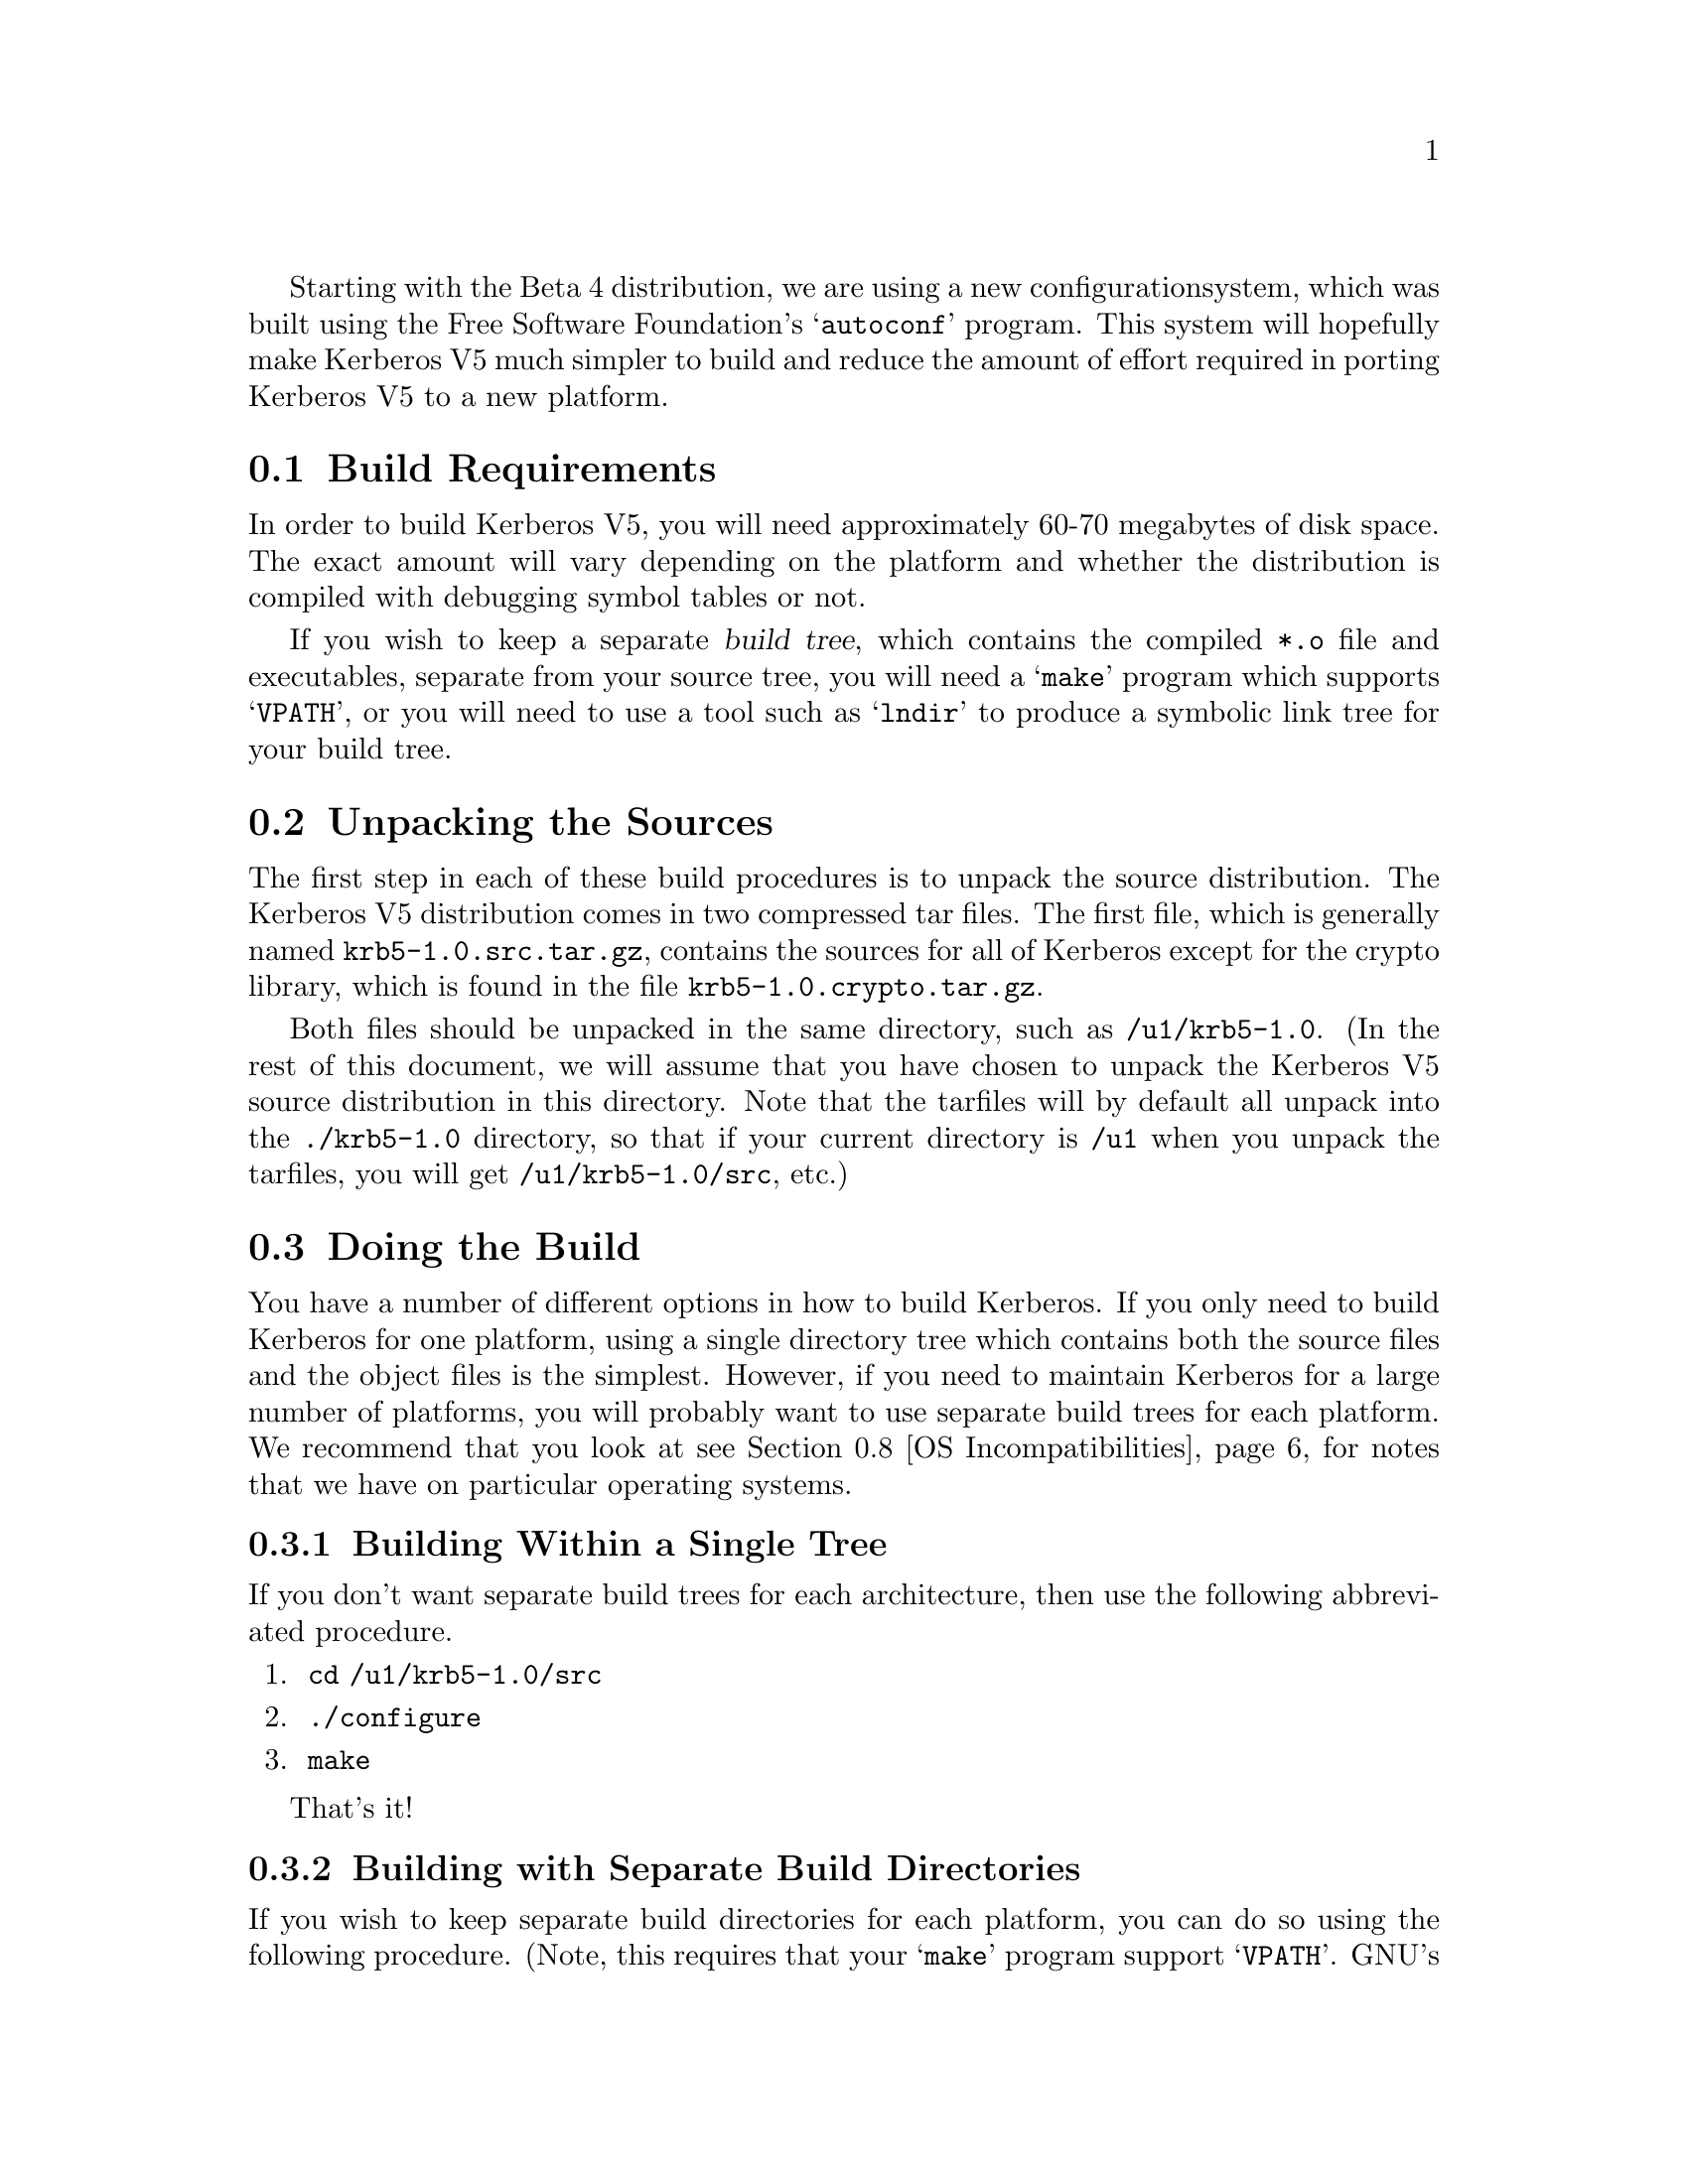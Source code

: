 Starting with the Beta 4 distribution, we are using a new configuration
system, which was built using the Free Software Foundation's
@samp{autoconf} program.  This system will hopefully make Kerberos V5
much simpler to build and reduce the amount of effort required in
porting Kerberos V5 to a new platform.

@menu
* Build Requirements::          How much disk space, etc. you need to
                                           build Kerberos.
* Unpacking the Sources::       Preparing the source tree.
* Doing the Build::             Compiling Kerberos.
* Testing the Build::           Making sure Kerberos built correctly.
* Options to Configure::        Command-line options to Configure
* osconf.h::                    Header file-specific configurations
* Shared Library Support::      Building Shared Libraries for Kerberos V5
* OS Incompatibilities::        Special cases to watch for.
* Using Autoconf::              Modifying Kerberos V5's 
                                            configuration scripts.
@end menu

@node Build Requirements, Unpacking the Sources, Building Kerberos V5, Building Kerberos V5
@section Build Requirements

In order to build Kerberos V5, you will need approximately 60-70
megabytes of disk space.  The exact amount will vary depending on the
platform and whether the distribution is compiled with debugging symbol
tables or not.

If you wish to keep a separate @dfn{build tree}, which contains the compiled
@file{*.o} file and executables, separate from your source tree, you
will need a @samp{make} program which supports @samp{VPATH}, or
you will need to use a tool such as @samp{lndir} to produce a symbolic
link tree for your build tree.

@node Unpacking the Sources, Doing the Build, Build Requirements, Building Kerberos V5
@section Unpacking the Sources

The first step in each of these build procedures is to unpack the source
distribution.  The Kerberos V5 distribution comes in two compressed tar
files.  The first file, which is generally named
@file{krb5-1.0.src.tar.gz}, contains the sources for all of Kerberos
except for the crypto library, which is found in the file
@file{krb5-1.0.crypto.tar.gz}.

Both files should be unpacked in the same directory, such as
@file{/u1/krb5-1.0}.  (In the rest of this document, we will assume that
you have chosen to unpack the Kerberos V5 source distribution in this
directory.  Note that the tarfiles will by default all unpack into the
@file{./krb5-1.0} directory, so that if your current directory is
@file{/u1} when you unpack the tarfiles, you will get
@file{/u1/krb5-1.0/src}, etc.)


@node Doing the Build, Testing the Build, Unpacking the Sources, Building Kerberos V5
@section Doing the Build

You have a number of different options in how to build Kerberos.  If you
only need to build Kerberos for one platform, using a single directory
tree which contains both the source files and the object files is the
simplest.  However, if you need to maintain Kerberos for a large number
of platforms, you will probably want to use separate build trees for
each platform. We recommend that you look at see @ref{OS
Incompatibilities} for notes that we have on particular operating
systems. 

@menu
* Building Within a Single Tree::  
* Building with Separate Build Directories::  
* Building using lndir::        
@end menu

@node Building Within a Single Tree, Building with Separate Build Directories, Doing the Build, Doing the Build
@subsection Building Within a Single Tree

If you don't want separate build trees for each architecture, then
use the following abbreviated procedure.

@enumerate
@item
 @code{cd /u1/krb5-1.0/src}
@item
 @code{./configure}
@item
 @code{make}
@end enumerate

That's it!

@node Building with Separate Build Directories, Building using lndir, Building Within a Single Tree, Doing the Build
@subsection Building with Separate Build Directories

If you wish to keep separate build directories for each platform, you
can do so using the following procedure.  (Note, this requires that your
@samp{make} program support @samp{VPATH}.  GNU's make will provide this
functionality, for example.)  If your @samp{make} program does not
support this, see the next section.

For example, if you wish to create a build directory for @code{pmax} binaries
you might use the following procedure:

@enumerate
@item 
@code{mkdir /u1/krb5-1.0/pmax}
@item
 @code{cd /u1/krb5-1.0/pmax}
@item
 @code{../src/configure}
@item
 @code{make}
@end enumerate

@node Building using lndir,  , Building with Separate Build Directories, Doing the Build
@subsection Building Using @samp{lndir}

If you wish to keep separate build directories for each platform, and
you do not have access to a @samp{make} program which supports @samp{VPATH},
all is not lost.  You can use the @samp{lndir} program to create
symbolic link trees in your build directory.

For example, if you wish to create a build directory for solaris binaries
you might use the following procedure:

@enumerate
@item
 @code{mkdir /u1/krb5-1.0/solaris}
@item
 @code{cd /u1/krb5-1.0/solaris}
@item
 @code{/u1/krb5-1.0/src/util/lndir `pwd`/../src}
@item
 @code{./configure}
@item
 @code{make}
@end enumerate

You must give an absolute pathname to @samp{lndir} because it has a bug that
makes it fail for relative pathnames. Note that this version differs
from the latest version as distributed and installed by the XConsortium
with X11R6. Either version should be acceptable.

@node Testing the Build, Options to Configure, Doing the Build, Building Kerberos V5
@section Testing the Build

The Kerberos V5 distribution comes with built-in regression tests.  To
run them, simply type the following command while in the top-level build
directory (i.e., the directory where you sent typed @samp{make} to start
building Kerberos; see @ref{Doing the Build}.): 

@example
% make check
@end example

@menu
* The DejaGnu Tests::           
* The KADM5 Tests::     
@end menu

@node The DejaGnu Tests,  The KADM5 Tests, Testing the Build, Testing the Build
@subsection The DejaGnu Tests 

Some of the built-in regression tests are setup to use the DejaGnu
framework for running tests. These tests tend to be more comprehensive
than the normal built-in tests as they setup test servers and test
client/server activities. 

DejaGnu may be found wherever GNU software is archived.  

Most of the tests are setup to run as a non-privledged user.  For some
of these to work properly, either (a) the user running the tests must
either not have a .k5login file in the home directory or (b) the
.k5login must contain an entry for @code{<username>@@KRBTEST.COM}.
There are two series of tests (@samp{rlogind} and @samp{telnetd}) which
require the ability to @samp{rlogin} as root to the local
machine. Admittedly, this does require the use of a @file{.rhosts} file
or some authenticated means. @footnote{If you are fortunate enough to
have a previous version of Kerberos V5 or V4 installed, and the Kerberos
rlogin is first in your path, you can setup @file{.k5login} or
@file{.klogin} respectively to allow you access.}

If you cannot obtain root access to your machine, all the other tests
will still run. Note however, with DejaGnu 1.2, the "untested testcases"
will cause the testsuite to exit with a non-zero exit status which
@samp{make} will consider a failure of the testing process. Do not worry
about this, as these tests are the last run when @samp{make check} is
executed from the top level of the build tree.  This problem does not
exist with DejaGnu 1.3.

@node The KADM5 Tests,  , The DejaGnu Tests, Testing the Build
@subsection The KADM5 Tests

Regression tests for the KADM5 system, including the GSS-RPC, KADM5
client and server libraries, and kpasswd, are also included in this
release.  Each set of KADM5 tests is contained in a sub-directory called
@code{unit-test} directly below the system being tested.  For example,
lib/rpc/unit-test contains the tests for GSS-RPC.  The tests are all
based on DejaGnu (but they are not actually called part of "The DejaGnu
tests," whose naming predates the inclusion of the KADM5 system).  In
addition, they require the Tool Command Language (TCL) header files and
libraries to be available during compilation and some of the tests also
require Perl in order to operate.  If all of these resources are not
available during configuration, the KADM5 tests will not run.  The TCL
installation directory can be specified with the @code{--with-tcl}
configure option (see @xref{Options to Configure}).  The runtest and
perl programs must be in the current execution path.

If you install DejaGnu, TCL, or Perl after configuring and building
Kerberos and then want to run the KADM5 tests, you will need to
re-configure the tree and run @code{make} at the top level again to make
sure all the proper programs are built.  To save time, you actually only
need to reconfigure and build in the directories src/kadmin/testing,
src/lib/rpc, src/lib/kadm5, and src/kpasswd.

@node Options to Configure, osconf.h, Testing the Build, Building Kerberos V5
@section Options to Configure 

There are a number of options to @samp{configure} which you can use to
control how the Kerberos distribution is built.  The following table
lists the most commonly used options to Kerberos V5's @samp{configure}
program.

@table @code

@item --help

Provides help to configure. This will list the set of commonly used
options for building Kerberos.

@item --prefix=DIR

By default, Kerberos will install the package's files rooted at
`/usr/local' as in `/usr/local/bin', `/usr/local/sbin', etc. If you
desire a different location use this option.

@item --exec-prefix=DIR

This option allows one to separate the architecture independent programs
from the configuration files and manual pages. 

@item --localstatedir=DIR

This option sets the directory for locally modifiable single-machine
data.  In Kerberos, this mostly is useful for setting a location for the
KDC data files, as they will be installed in LOCALSTATEDIR/krb5kdc,
which is by default PREFIX/var/krb5kdc.

@item --with-cc=COMPILER

Use @code{COMPILER} as the C compiler.

@item --with-ccopts=FLAGS

Use @code{FLAGS} as the default set of C compiler flags.

Note that if you use the native Ultrix compiler on a
DECstation you are likely to lose if you pass no flags to cc; md4.c
takes an estimated 3,469 billion years to compile if you provide neither
the @samp{-g} flag nor the @samp{-O} flag to @samp{cc}.

@item --with-cppopts=CPPOPTS 

Use @code{CPPOPTS} as the default set of C preprocessor flags.  The most
common use of this option is to select certain @code{#define}'s for use
with the operating system's include files.

@item --with-linker=LINKER

Use @code{LINKER} as the default loader if it should be different from C
compiler as specified above.

@item --with-ldopts=LDOPTS

This option allows one to specify optional arguments to be passed to the
linker. This might be used to specify optional library paths.

@item  --with-krb4

This option enables Kerberos V4 backwards compatibility using the
builtin Kerberos V4 library.

@item  --with-krb4=KRB4DIR 

This option enables Kerberos V4 backwards compatibility using a
pre-existing Kerberos V4 installation.  The directory specified by
@code{KRB4DIR} specifies where the V4 header files should be found
(@file{/KRB4DIR/include}) as well as where the V4 Kerberos library
should be found (@file{/KRB4DIR/lib}).

@item  --without-krb4

Disables Kerberos V4 backwards compatibility. This prevents Kerberos V4
clients from using the V5 services including the KDC. This would be
useful if you know you will never install or need to interact with V4
clients. 

@item --with-netlib[=libs]

Allows for suppression of or replacement of network libraries. By
default, Kerberos V5 configuration will look for @code{-lnsl} and
@code{-lsocket}. If your operating system has a broken resolver library
(see @ref{Solaris versions 2.0 through 2.3}) or fails to pass the tests in
@file{src/tests/resolv} you will need to use this option.

@item --enable-shared

This option will turn on the building and use of shared library objects
in the Kerberos build. This option is only supported on certain
platforms. 

@item --with-vague-errors

If enabled, gives vague and unhelpful error messages to the client... er,
attacker.  (Needed to meet silly government regulations; most other
sites will want to keep this undefined.)

@item --with-kdc-kdb-update

Set this option if you want to allow the KDC to modify the Kerberos
database; this allows the last request information to be updated, as
well as the failure count information.  Note that this doesn't work if
you're using slave servers!!!  It also causes the database to be
modified (and thus needing to be locked) frequently. Please note that
the implementors do not regularly test this feature.

@item --with-tcl=TCLPATH

Some of the unit-tests in the build tree rely upon using a program in
Tcl. The directory specified by @code{TCLPATH} specifies where the Tcl
header file (@file{/TCLPATH/include/tcl.h} as well as where the Tcl
library should be found (@file{/TCLPATH/lib}).

@end table

For example, in order to configure Kerberos on a Solaris machine using
the @samp{suncc} with the optimizer turned on, run the configure
script with the following options:

@example
% ./configure --with-cc=suncc --with-ccopts=-O
@end example

@node osconf.h, Shared Library Support, Options to Configure, Building Kerberos V5
@section @file{osconf.h}

There is one configuration file which you may wish to edit to control
various compile-time parameters in the Kerberos distribution:
@file{include/krb5/stock/osconf.h}. The list that follows is by no means
complete, just some of the more interesting variables.

Please note: The former configuration file @file{config.h} no longer
exists as its functionality has been merged into the auto-configuration
process. @xref{Options to Configure}.


@table @code

@item DEFAULT_PROFILE_PATH

The pathname to the file which contains the profiles for the known
realms, their KDCs, etc.

The profile file format is no longer the same format as Kerberos V4's
@file{krb.conf} file. 

@item DEFAULT_KEYTAB_NAME

The type and pathname to the default server keytab file (the equivalent
of Kerberos V4's @file{/etc/srvtab}).  

@item DEFAULT_KDC_ENCTYPE

The default encryption type for the KDC.

@item KDCRCACHE

The name of the replay cache used by the KDC.

@item RCTMPDIR

The directory which stores replay caches.

@item DEFAULT_KDB_FILE

The location of the default database

@end table

@node Shared Library Support, OS Incompatibilities, osconf.h, Building Kerberos V5
@section Shared Library Support

Shared library support is provided for a few operating systems. There
are restrictions as to which compiler to use when using shared
libraries. In all cases, executables linked with the shared libraries in
this build process will have built in the location of the libraries,
therefore obliterating the need for special LD_LIBRARY_PATH, et al environment
variables when using the programs. Except where noted, multiple versions
of the libraries may be installed on the same system and continue to
work.

Currently the supported platforms are: NetBSD 1.0A, AIX 3.2.5, AIX 4.1,
Solaris 2.4 (aka SunOS 5.4), Alpha OSF/1 >= 2.1, HP-UX >= 9.X.

To enable shared libraries on the above platforms, run the configure
script with the option @samp{--enable-shared}.

@ifset notdef

XXX What does this mean?

One special note is that if the Kerberos V4 compatibility is compiled
in, you @b{must not} specify an alternate Kerberos V4 library from the
one in the tree or you will be missing references.

@end ifset

@node OS Incompatibilities, Using Autoconf, Shared Library Support, Building Kerberos V5
@section Operating System Incompatibilities

This section details operating system incompatibilities with Kerberos V5
which have been reported to the developers at MIT.  If you find additional
incompatibilities, and/or discover work arounds to such problems, please
send a report to @b{krb5-bugs@@mit.edu}.  Thanks!

@menu
* AIX::                         
* Alpha OSF/1 V1.3::            
* Alpha OSF/1 (Digital Unix) V2.0++::  
* BSDI::                        
* HPUX::                        
* Solaris versions 2.0 through 2.3::  
* Solaris 2.X::                 
* SGI Irix 5.X::                
* Ultrix 4.2/3::                
@end menu

@node AIX, Alpha OSF/1 V1.3, OS Incompatibilities, OS Incompatibilities
@subsection AIX

The AIX 3.2.5 linker dumps core trying to build a shared
@samp{libkrb5.a} produced with the GNU C compiler.  The native AIX
compiler works fine.  This problem is fixed using the AIX 4.1 linker.

@node Alpha OSF/1 V1.3, Alpha OSF/1 (Digital Unix) V2.0++, AIX, OS Incompatibilities
@subsection Alpha OSF/1 V1.3

Using the native compiler, compiling with the @samp{-O} compiler flag
causes the @code{asn.1} library to be compiled incorrectly.  

Using GCC version 2.6.3 or later instead of the native compiler will also work
fine, both with or without optimization.

@node Alpha OSF/1 (Digital Unix) V2.0++, BSDI, Alpha OSF/1 V1.3, OS Incompatibilities
@subsection Alpha OSF/1 V2.0++

There used to be a bug when using the native compiler in compiling
@file{md4.c} when compiled without either the @samp{-O} or @samp{-g}
compiler options.  We have changed the code and there is no problem
under V2.1, but we do not have access to V2.0 to test and see if the
problem would exist there. (We welcome feedback on this issue). There
was never a problem in using GCC version 2.6.3.

In version 3.2 and beyond of the operating system, we have not seen any
problems with the native compiler. 

@node BSDI, HPUX, Alpha OSF/1 (Digital Unix) V2.0++, OS Incompatibilities
@subsection BSDI

BSDI versions 1.0 and 1.1 reportedly has a bad @samp{sed} which causes
it to go into an infinite loop during the build.  The work around is
to use a @samp{sed} from somewhere else, such as GNU.  (This may be
true for some versions of other systems derived from BSD 4.4, such as
NetBSD and FreeBSD.)

@node HPUX, Solaris versions 2.0 through 2.3, BSDI, OS Incompatibilities
@subsection HPUX

The native compiler for HPUX currently will not work, because it is not
a full ANSI C compiler.  The optional compiler (c89) should work as long
as you give it the @samp{+Olibcalls -D_HPUX_SOURCE} (this has only been
tested for HPUX 9.0).  At this point, using GCC is probably your best
bet.

@node Solaris versions 2.0 through 2.3, Solaris 2.X, HPUX, OS Incompatibilities
@subsection Solaris versions 2.0 through 2.3

The @code{gethostbyname()} routine is broken; it does not return a fully
qualified domain name, even if you are using the Domain Name Service
routines.  Since Kerberos V5 uses the fully qualified domain name as the
second component of a service principal (i.e,
@samp{host/tsx-11.mit.edu@@ATHENA.MIT.EDU}), this causes problems for servers
who try to figure out their own fully qualified domain name.  

Workarounds:  

@enumerate

@item
   Supply your own resolver library. (such as bind-4.9.3pl1 availavle
from ftp.vix.com)

@item
   Upgrade to Solaris 2.4

@item
   Make sure your /etc/nsswitch.conf has `files' before `dns' like:

@example
hosts:      files dns
@end example

and then in /etc/hosts, make sure there is a line with your
workstation's IP address and hostname, with the fully qualified domain
name first.  Example:

@example
18.172.1.4      dcl.mit.edu dcl
@end example

Note that making this change may cause other programs in your
environment to break or behave differently.

@end enumerate

@node Solaris 2.X, SGI Irix 5.X, Solaris versions 2.0 through 2.3, OS Incompatibilities
@subsection Solaris 2.X

You @b{must} compile Kerberos V5 without the UCB compatibility
libraries.  This means that @file{/usr/ucblib} must not be in the
LD_LIBRARY_PATH environment variable when you compile it.  Alternatively
you can use the @code{-i} option to @samp{cc}, by using the specifying
@code{--with-ccopts=-i} option to @samp{configure}.

@node SGI Irix 5.X, Ultrix 4.2/3, Solaris 2.X, OS Incompatibilities
@subsection SGI Irix 5.X

If you are building in a tree separate from the source tree, the vendors
version of make does not work properly with regards to
@samp{VPATH}. It also has problems with standard inference rules in 5.2
(not tested yet in 5.3) so one needs to use GNU's make.

Under 5.2, there is a bug in the optional System V @code{-lsocket}
library in which the routine @code{gethostbyname()} is broken. The
system supplied version in @code{-lc} appears to work though so one may
simply specify @code{--with-netlib} option to @samp{configure}. 

In 5.3, @code{gethostbyname()} is no longer present in @code{-lsocket} and
is no longer an issue. 

@node Ultrix 4.2/3,  , SGI Irix 5.X, OS Incompatibilities
@subsection Ultrix 4.2/3

The DEC MIPS platform currently will not support the native compiler,
since the Ultrix compiler is not a full ANSI C compiler.  You should use
GCC instead.

@ifset notdef

On the DEC MIPS platform, using the native compiler, @file{md4.c} and
@file{md5.c} can not be compiled with the optimizer set at level 1.
That is, you must specify either @samp{--with-ccopts=-O} and
@samp{--with-ccopts=-g} to configure.  If you don't specify either, the
compile will never complete.

The optimizer isn't hung; it just takes an exponentially long time.
Compiling 6 out of the 48 algorithmic steps takes 3 seconds; compiling 7
steps takes 9 seconds; compiling 8 steps takes 27 seconds, and so on.
Calculations estimate it will finish in approximately 3,469 billion
years....

Using GCC instead of the native compiler will also work fine, both with
or without optimization.

@end ifset

@node Using Autoconf,  , OS Incompatibilities, Building Kerberos V5
@section Using @samp{Autoconf}

(If you are not a developer, you can skip this section.)

In most of the Kerberos V5 source directories, there is a
@file{configure} script which automatically determines the compilation
environment and creates the proper Makefiles for a particular platform.
These @file{configure} files are generated using @samp{autoconf} version
2.4, which can be found in the @file{src/util/autoconf} directory in the
distribution.

Normal users will not need to worry about running @samp{autoconf}; the
distribution comes with the @file{configure} files already prebuilt.
Developers who wish to modify the @file{configure.in} files should see
@ref{Top, , Overview, autoconf, The Autoconf Manual}.  

Note that in order to run @samp{autoconf}, you must have GNU @samp{m4}
in your path.  Before you use the @samp{autoconf} in the Kerberos V5
source tree, you may also need to run @samp{configure}, and then run
@samp{make} in the @file{src/util/autoconf} directory in order to
properly set up @samp{autoconf}.

One tool which is provided for the convenience of developers can be
found in @file{src/util/reconf}.  This program should be run while the
current directory is the top source directory.  It will automatically
rebuild any @file{configure} files which need rebuilding.  If you know
that you have made a change that will require that all the
@file{configure} files need to be rebuilt from scratch, specify the
@code{--force} option:

@example
% cd /u1/krb5-1.0/src
% ./util/reconf --force
@end example

The developmental sources are a raw source tree (before it's been packaged
for public release), without the pre-built @file{configure} files.
In order to build from such a source tree, you must do:

@example
% cd krb5/util/autoconf
% ./configure
% make
% cd ../..
% util/reconf
@end example

Then follow the instructions for building packaged source trees (above).
To install the binaries into a binary tree, do:

@example
% cd /u1/krb5-1.0/src
% make all
% make install DESTDIR=somewhere-else
@end example

